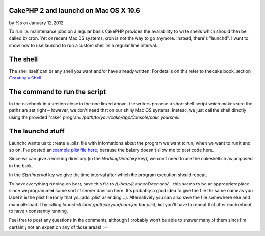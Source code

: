 CakePHP 2 and launchd on Mac OS X 10.6
======================================

by %s on January 12, 2012

To run i.e. maintenance jobs on a regular basis CakePHP provides the
availability to write shells which should then be called by cron. Yet
on recent Mac OS systems, cron is not the way to go anymore. Instead,
there's "launchd". I want to show how to use launchd to run a custom
shell on a regular time interval.


The shell
=========

The shell itself can be any shell you want and/or have already
written. For details on this refer to the cake book, section `Creating
a Shell`_.


The command to run the script
=============================

In the cakebook in a section close to the one linked above, the
writers propose a short shell script which makes sure the paths are
set right – however, we don't need that on our shiny Mac OS systems.
Instead, we just call the shell directly using the provided "cake"
program: `/path/to/your/cake/app/Console/cake yourshell`


The launchd stuff
=================

Launchd wants us to create a .plist file with informations about the
program we want to run, when we want to run it and so on. I've posted
an `example plist file here`_, because the bakery doesn't allow me to
post code here...

Since we can give a working directory (in the `WorkingDirectory` key),
we don't need to use the cakeshell.sh as proposed in the book.

In the `StartInterval` key we give the time interval after which the
program execution should repeat.

To have everything running on boot, save this file to
`/Library/LaunchDaemons/` – this seems to be an appropriate place
since we programmed some sort of server daemon here. It's probably a
good idea to give the file the same name as you label it in the plist
file (only that you add .plist as ending...). Alternatively you can
also save the file somewhere else and manually load it by calling
`launchctl load /path/to/your/com.foo.bar.plist`, but you'll have to
repeat that after each reboot to have it constantly running.

Feel free to post any questions in the comments, although I probably
won't be able to answer many of them since I'm certainly not an expert
on any of those areas! :-)


.. _example plist file here: http://bin.cakephp.org/view/1680557223
.. _Creating a Shell: http://book.cakephp.org/2.0/en/console-and-shells.html#creating-a-shell
.. meta::
    :title: CakePHP 2 and launchd on Mac OS X 10.6
    :description: CakePHP Article related to cron,cakephp 2.0,launchd,launchctl,Tutorials
    :keywords: cron,cakephp 2.0,launchd,launchctl,Tutorials
    :copyright: Copyright 2012 
    :category: tutorials

